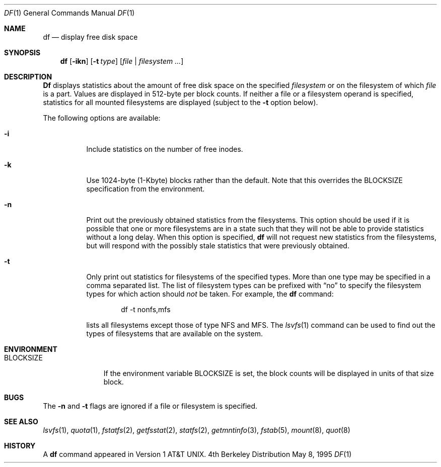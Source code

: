 .\" Copyright (c) 1989, 1990, 1993
.\"	The Regents of the University of California.  All rights reserved.
.\"
.\" Redistribution and use in source and binary forms, with or without
.\" modification, are permitted provided that the following conditions
.\" are met:
.\" 1. Redistributions of source code must retain the above copyright
.\"    notice, this list of conditions and the following disclaimer.
.\" 2. Redistributions in binary form must reproduce the above copyright
.\"    notice, this list of conditions and the following disclaimer in the
.\"    documentation and/or other materials provided with the distribution.
.\" 3. All advertising materials mentioning features or use of this software
.\"    must display the following acknowledgement:
.\"	This product includes software developed by the University of
.\"	California, Berkeley and its contributors.
.\" 4. Neither the name of the University nor the names of its contributors
.\"    may be used to endorse or promote products derived from this software
.\"    without specific prior written permission.
.\"
.\" THIS SOFTWARE IS PROVIDED BY THE REGENTS AND CONTRIBUTORS ``AS IS'' AND
.\" ANY EXPRESS OR IMPLIED WARRANTIES, INCLUDING, BUT NOT LIMITED TO, THE
.\" IMPLIED WARRANTIES OF MERCHANTABILITY AND FITNESS FOR A PARTICULAR PURPOSE
.\" ARE DISCLAIMED.  IN NO EVENT SHALL THE REGENTS OR CONTRIBUTORS BE LIABLE
.\" FOR ANY DIRECT, INDIRECT, INCIDENTAL, SPECIAL, EXEMPLARY, OR CONSEQUENTIAL
.\" DAMAGES (INCLUDING, BUT NOT LIMITED TO, PROCUREMENT OF SUBSTITUTE GOODS
.\" OR SERVICES; LOSS OF USE, DATA, OR PROFITS; OR BUSINESS INTERRUPTION)
.\" HOWEVER CAUSED AND ON ANY THEORY OF LIABILITY, WHETHER IN CONTRACT, STRICT
.\" LIABILITY, OR TORT (INCLUDING NEGLIGENCE OR OTHERWISE) ARISING IN ANY WAY
.\" OUT OF THE USE OF THIS SOFTWARE, EVEN IF ADVISED OF THE POSSIBILITY OF
.\" SUCH DAMAGE.
.\"
.\"     @(#)df.1	8.3 (Berkeley) 5/8/95
.\" $FreeBSD: src/bin/df/df.1,v 1.13.2.3 1999/08/29 14:12:14 peter Exp $
.\"
.Dd May 8, 1995
.Dt DF 1
.Os BSD 4
.Sh NAME
.Nm df
.Nd display free disk space
.Sh SYNOPSIS
.Nm df
.Op Fl ikn
.Op Fl t Ar type
.Op Ar file | Ar filesystem ...
.Sh DESCRIPTION
.Nm Df
displays statistics about the amount of free disk space on the specified
.Ar filesystem
or on the filesystem of which
.Ar file
is a part.
Values are displayed in 512-byte per block counts.
If neither a file or a filesystem operand is specified,
statistics for all mounted filesystems are displayed
(subject to the
.Fl t
option below).
.Pp
The following options are available:
.Bl -tag -width Ds
.It Fl i
Include statistics on the number of free inodes.
.It Fl k
Use 1024-byte (1-Kbyte) blocks rather than the default.  Note that
this overrides the
.Ev BLOCKSIZE
specification from the environment.
.It Fl n
Print out the previously obtained statistics from the filesystems.
This option should be used if it is possible that one or more
filesystems are in a state such that they will not be able to provide
statistics without a long delay.
When this option is specified,
.Nm
will not request new statistics from the filesystems, but will respond
with the possibly stale statistics that were previously obtained.
.It Fl t
Only print out statistics for filesystems of the specified types.
More than one type may be specified in a comma separated list.
The list of filesystem types can be prefixed with
.Dq no
to specify the filesystem types for which action should
.Em not
be taken.
For example, the
.Nm
command:
.Bd -literal -offset indent
df -t nonfs,mfs
.Ed
.Pp
lists all filesystems except those of type
.Tn NFS
and
.Tn MFS .
The
.Xr lsvfs 1
command can be used to find out the types of filesystems
that are available on the system.
.El
.Sh ENVIRONMENT
.Bl -tag -width BLOCKSIZE
.It Ev BLOCKSIZE
If the environment variable
.Ev BLOCKSIZE
is set, the block counts will be displayed in units of that size block.
.El
.Sh BUGS
The
.Fl n
and
.Fl t
flags are ignored if a file or filesystem is specified.
.Sh SEE ALSO
.Xr lsvfs 1 ,
.Xr quota 1 ,
.Xr fstatfs 2 ,
.Xr getfsstat 2 ,
.Xr statfs 2 ,
.Xr getmntinfo 3 ,
.Xr fstab 5 ,
.Xr mount 8 ,
.Xr quot 8
.Sh HISTORY
A
.Nm
command appeared in
.At v1 .
